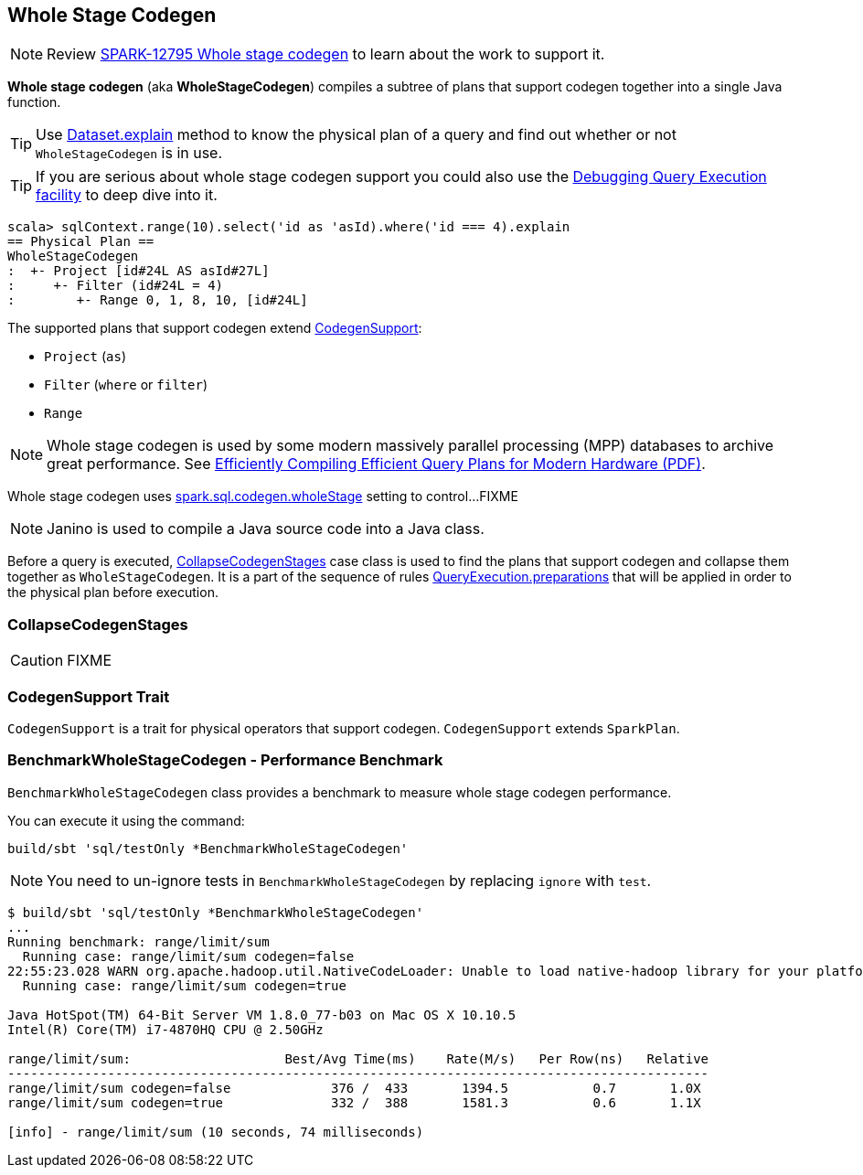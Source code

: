 == [[WholeStageCodegen]] Whole Stage Codegen

NOTE: Review https://issues.apache.org/jira/browse/SPARK-12795[SPARK-12795 Whole stage codegen] to learn about the work to support it.

*Whole stage codegen* (aka *WholeStageCodegen*) compiles a subtree of plans that support codegen together into a single Java function.

TIP: Use link:spark-sql-dataset.adoc#explain[Dataset.explain] method to know the physical plan of a query and find out whether or not `WholeStageCodegen` is in use.

TIP: If you are serious about whole stage codegen support you could also use the link:spark-sql-query-execution.adoc#debug[Debugging Query Execution facility] to deep dive into it.

[source, scala]
----
scala> sqlContext.range(10).select('id as 'asId).where('id === 4).explain
== Physical Plan ==
WholeStageCodegen
:  +- Project [id#24L AS asId#27L]
:     +- Filter (id#24L = 4)
:        +- Range 0, 1, 8, 10, [id#24L]
----

The supported plans that support codegen extend <<CodegenSupport, CodegenSupport>>:

* `Project` (`as`)
* `Filter` (`where` or `filter`)
* `Range`

NOTE: Whole stage codegen is used by some modern massively parallel processing (MPP) databases to archive great performance. See http://www.vldb.org/pvldb/vol4/p539-neumann.pdf[Efficiently Compiling Efficient Query Plans for Modern Hardware (PDF)].

Whole stage codegen uses link:spark-sql-settings.adoc#spark.sql.codegen.wholeStage[spark.sql.codegen.wholeStage] setting to control...FIXME

NOTE: Janino is used to compile a Java source code into a Java class.

Before a query is executed, <<CollapseCodegenStages, CollapseCodegenStages>> case class is used to find the plans that support codegen and collapse them together as `WholeStageCodegen`. It is a part of the sequence of rules link:spark-sql-query-execution.adoc#preparations[QueryExecution.preparations] that will be applied in order to the physical plan before execution.

=== [[CollapseCodegenStages]] CollapseCodegenStages

CAUTION: FIXME

=== [[CodegenSupport]] CodegenSupport Trait

`CodegenSupport` is a trait for physical operators that support codegen. `CodegenSupport` extends `SparkPlan`.

=== [[BenchmarkWholeStageCodegen]] BenchmarkWholeStageCodegen - Performance Benchmark

`BenchmarkWholeStageCodegen` class provides a benchmark to measure whole stage codegen performance.

You can execute it using the command:

```
build/sbt 'sql/testOnly *BenchmarkWholeStageCodegen'
```

NOTE: You need to un-ignore tests in `BenchmarkWholeStageCodegen` by replacing `ignore` with `test`.

```
$ build/sbt 'sql/testOnly *BenchmarkWholeStageCodegen'
...
Running benchmark: range/limit/sum
  Running case: range/limit/sum codegen=false
22:55:23.028 WARN org.apache.hadoop.util.NativeCodeLoader: Unable to load native-hadoop library for your platform... using builtin-java classes where applicable
  Running case: range/limit/sum codegen=true

Java HotSpot(TM) 64-Bit Server VM 1.8.0_77-b03 on Mac OS X 10.10.5
Intel(R) Core(TM) i7-4870HQ CPU @ 2.50GHz

range/limit/sum:                    Best/Avg Time(ms)    Rate(M/s)   Per Row(ns)   Relative
-------------------------------------------------------------------------------------------
range/limit/sum codegen=false             376 /  433       1394.5           0.7       1.0X
range/limit/sum codegen=true              332 /  388       1581.3           0.6       1.1X

[info] - range/limit/sum (10 seconds, 74 milliseconds)
```
